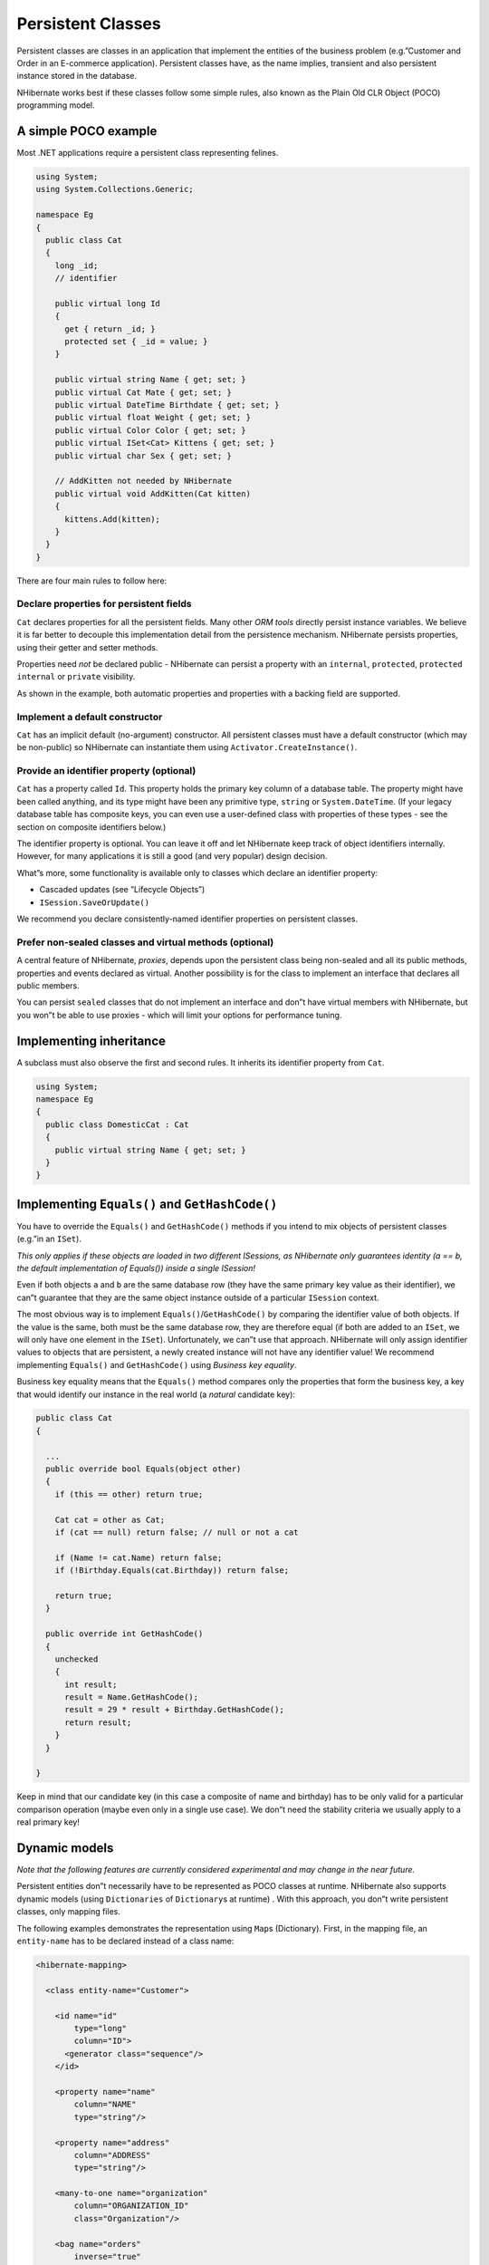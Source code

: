 ******************
Persistent Classes
******************

Persistent classes are classes in an application that implement the entities of
the business problem (e.g.”Customer and Order in an E-commerce application).
Persistent classes have, as the name implies, transient and also persistent
instance stored in the database.

NHibernate works best if these classes follow some simple rules, also known as
the Plain Old CLR Object (POCO) programming model.

A simple POCO example
=====================

Most .NET applications require a persistent class representing felines.

.. code:: csharp

  using System;
  using System.Collections.Generic;

  namespace Eg
  {
    public class Cat
    {
      long _id;
      // identifier

      public virtual long Id
      {
        get { return _id; }
        protected set { _id = value; }
      }

      public virtual string Name { get; set; }
      public virtual Cat Mate { get; set; }
      public virtual DateTime Birthdate { get; set; }
      public virtual float Weight { get; set; }
      public virtual Color Color { get; set; }
      public virtual ISet<Cat> Kittens { get; set; }
      public virtual char Sex { get; set; }

      // AddKitten not needed by NHibernate
      public virtual void AddKitten(Cat kitten)
      {
        kittens.Add(kitten);
      }
    }
  }

There are four main rules to follow here:

Declare properties for persistent fields
----------------------------------------

``Cat`` declares properties for all the persistent fields. Many other *ORM
tools* directly persist instance variables. We believe it is far better to
decouple this implementation detail from the persistence mechanism. NHibernate
persists properties, using their getter and setter methods.

Properties need *not* be declared public - NHibernate can persist a property
with an ``internal``, ``protected``, ``protected internal`` or ``private``
visibility.

As shown in the example, both automatic properties and properties with a backing
field are supported.

Implement a default constructor
-------------------------------

``Cat`` has an implicit default (no-argument) constructor. All persistent
classes must have a default constructor (which may be non-public) so NHibernate
can instantiate them using ``Activator.CreateInstance()``.

Provide an identifier property (optional)
-----------------------------------------

``Cat`` has a property called ``Id``. This property holds the primary key column
of a database table. The property might have been called anything, and its type
might have been any primitive type, ``string`` or ``System.DateTime``. (If your
legacy database table has composite keys, you can even use a user-defined class
with properties of these types - see the section on composite identifiers
below.)

The identifier property is optional. You can leave it off and let NHibernate
keep track of object identifiers internally. However, for many applications it
is still a good (and very popular) design decision.

What”s more, some functionality is available only to classes which declare an
identifier property:

-  Cascaded updates (see ”Lifecycle Objects”)

-  ``ISession.SaveOrUpdate()``

We recommend you declare consistently-named identifier properties on persistent
classes.

Prefer non-sealed classes and virtual methods (optional)
--------------------------------------------------------

A central feature of NHibernate, *proxies*, depends upon the persistent class
being non-sealed and all its public methods, properties and events declared as
virtual. Another possibility is for the class to implement an interface that
declares all public members.

You can persist ``sealed`` classes that do not implement an interface and don”t
have virtual members with NHibernate, but you won”t be able to use proxies -
which will limit your options for performance tuning.

Implementing inheritance
========================

A subclass must also observe the first and second rules. It inherits its
identifier property from ``Cat``.

.. code:: csharp

  using System;
  namespace Eg
  {
    public class DomesticCat : Cat
    {
      public virtual string Name { get; set; }
    }
  }

Implementing ``Equals()`` and ``GetHashCode()``
===============================================

You have to override the ``Equals()`` and ``GetHashCode()`` methods if you
intend to mix objects of persistent classes (e.g.”in an ``ISet``).

*This only applies if these objects are loaded in two different ISessions,
as NHibernate only guarantees identity (a == b, the default implementation
of Equals()) inside a single ISession!*

Even if both objects ``a`` and ``b`` are the same database row (they have the
same primary key value as their identifier), we can”t guarantee that they are
the same object instance outside of a particular ``ISession`` context.

The most obvious way is to implement ``Equals()``/``GetHashCode()`` by comparing
the identifier value of both objects. If the value is the same, both must be the
same database row, they are therefore equal (if both are added to an ``ISet``,
we will only have one element in the ``ISet``). Unfortunately, we can”t use that
approach. NHibernate will only assign identifier values to objects that are
persistent, a newly created instance will not have any identifier value! We
recommend implementing ``Equals()`` and ``GetHashCode()`` using *Business key
equality*.

Business key equality means that the ``Equals()`` method compares only the
properties that form the business key, a key that would identify our instance in
the real world (a *natural* candidate key):

.. code:: csharp

  public class Cat
  {

    ...
    public override bool Equals(object other)
    {
      if (this == other) return true;

      Cat cat = other as Cat;
      if (cat == null) return false; // null or not a cat

      if (Name != cat.Name) return false;
      if (!Birthday.Equals(cat.Birthday)) return false;

      return true;
    }

    public override int GetHashCode()
    {
      unchecked
      {
        int result;
        result = Name.GetHashCode();
        result = 29 * result + Birthday.GetHashCode();
        return result;
      }
    }

  }

Keep in mind that our candidate key (in this case a composite of name and
birthday) has to be only valid for a particular comparison operation (maybe even
only in a single use case). We don”t need the stability criteria we usually
apply to a real primary key!

Dynamic models
==============

*Note that the following features are currently considered experimental and may
change in the near future.*

Persistent entities don”t necessarily have to be represented as POCO classes at
runtime. NHibernate also supports dynamic models (using ``Dictionaries`` of
``Dictionary``\ s at runtime) . With this approach, you don”t write persistent
classes, only mapping files.

The following examples demonstrates the representation using ``Map``\ s
(Dictionary). First, in the mapping file, an ``entity-name`` has to be declared
instead of a class name:

.. code:: xml

  <hibernate-mapping>

    <class entity-name="Customer">

      <id name="id"
          type="long"
          column="ID">
        <generator class="sequence"/>
      </id>

      <property name="name"
          column="NAME"
          type="string"/>

      <property name="address"
          column="ADDRESS"
          type="string"/>

      <many-to-one name="organization"
          column="ORGANIZATION_ID"
          class="Organization"/>

      <bag name="orders"
          inverse="true"
          lazy="false"
          cascade="all">
        <key column="CUSTOMER_ID"/>
        <one-to-many class="Order"/>
      </bag>

    </class>

  </hibernate-mapping>

Note that even though associations are declared using target class names, the
target type of an associations may also be a dynamic entity instead of a POCO.

At runtime we can work with ``Dictionaries`` of ``Dictionaries``:

.. code:: csharp

  using(ISession s = OpenSession())
  using(ITransaction tx = s.BeginTransaction())
  {
    // Create a customer
    var frank = new Dictionary<string, object>();
    frank["name"] = "Frank";

    // Create an organization
    var foobar = new Dictionary<string, object>();
    foobar["name"] = "Foobar Inc.";

    // Link both
    frank["organization"] =  foobar;

    // Save both
    s.Save("Customer", frank);
    s.Save("Organization", foobar);

    tx.Commit();
  }

The advantages of a dynamic mapping are quick turnaround time for prototyping
without the need for entity class implementation. However, you lose compile-time
type checking and will very likely deal with many exceptions at runtime. Thanks
to the NHibernate mapping, the database schema can easily be normalized and
sound, allowing to add a proper domain model implementation on top later on.

Tuplizers
=========

``NHibernate.Tuple.Tuplizer``, and its sub-interfaces, are responsible for
managing a particular representation of a piece of data, given that
representation”s ``NHibernate.EntityMode``. If a given piece of data is thought
of as a data structure, then a tuplizer is the thing which knows how to create
such a data structure and how to extract values from and inject values into such
a data structure. For example, for the POCO entity mode, the corresponding
tuplizer knows how create the POCO through its constructor and how to access the
POCO properties using the defined property accessors. There are two high-level
types of Tuplizers, represented by the
``NHibernate.Tuple.Entity.IEntityTuplizer`` and
``NHibernate.Tuple.Component.IComponentTuplizer`` interfaces.
``IEntityTuplizer``\ s are responsible for managing the above mentioned
contracts in regards to entities, while ``IComponentTuplizer``\ s do the same
for components.

Users may also plug in their own tuplizers. Perhaps you require that a
``System.Collections.IDictionary`` implementation other than
``System.Collections.Hashtable`` be used while in the dynamic-map entity-mode;
or perhaps you need to define a different proxy generation strategy than the one
used by default. Both would be achieved by defining a custom tuplizer
implementation. Tuplizers definitions are attached to the entity or component
mapping they are meant to manage. Going back to the example of our customer
entity:

.. code:: xml

  <hibernate-mapping>
    <class entity-name="Customer">
      <!--
          Override the dynamic-map entity-mode
          tuplizer for the customer entity
      -->
      <tuplizer entity-mode="dynamic-map"
                class="CustomMapTuplizerImpl" />

      <id name="id" type="long" column="ID">
        <generator class="sequence"/>
      </id>

      <!-- other properties -->
      ...
    </class>
  </hibernate-mapping>

.. code:: csharp

  public class CustomMapTuplizerImpl : NHibernate.Tuple.Entity.DynamicMapEntityTuplizer
  {
    // override the BuildInstantiator() method to plug in our custom map...
    protected override IInstantiator BuildInstantiator(
        NHibernate.Mapping.PersistentClass mappingInfo)
    {
      return new CustomMapInstantiator(mappingInfo);
    }

    private sealed class CustomMapInstantiator : NHibernate.Tuple.DynamicMapInstantiator
    {
      // override the generateMap() method to return our custom map...
      protected override IDictionary GenerateMap()
      {
        return new CustomMap();
      }
    }
  }

Lifecycle Callbacks
===================

Optionally, a persistent class might implement the interface ``ILifecycle``
which provides some callbacks that allow the persistent object to perform
necessary initialization/cleanup after save or load and before deletion or
update.

The NHibernate :ref:`objectstate-interceptors` offers a less intrusive
alternative, however.

.. code:: csharp

  public interface ILifecycle
  {
    LifecycleVeto OnSave(ISession s);
    LifecycleVeto OnUpdate(ISession s);
    LifecycleVeto OnDelete(ISession s);
    void OnLoad(ISession s, object id);
  }

-  ``OnSave`` - called just before the object is saved or inserted

-  ``OnUpdate`` - called just before an object is updated (when the object is
   passed to ``ISession.Update()``)

-  ``OnDelete`` - called just before an object is deleted

-  ``OnLoad`` - called just after an object is loaded

``OnSave()``, ``OnDelete()`` and ``OnUpdate()`` may be used to cascade saves and
deletions of dependent objects. This is an alternative to declaring cascaded
operations in the mapping file. ``OnLoad()`` may be used to initialize transient
properties of the object from its persistent state. It may not be used to load
dependent objects since the ``ISession`` interface may not be invoked from
inside this method. A further intended usage of ``OnLoad()``, ``OnSave()`` and
``OnUpdate()`` is to store a reference to the current ``ISession`` for later
use.

Note that ``OnUpdate()`` is not called every time the object”s persistent state
is updated. It is called only when a transient object is passed to
``ISession.Update()``.

If ``OnSave()``, ``OnUpdate()`` or ``OnDelete()`` return ``LifecycleVeto.Veto``,
the operation is silently vetoed. If a ``CallbackException`` is thrown, the
operation is vetoed and the exception is passed back to the application.

Note that ``OnSave()`` is called after an identifier is assigned to the object,
except when native key generation is used.

IValidatable callback
=====================

If the persistent class needs to check invariants before its state is persisted,
it may implement the following interface:

.. code:: csharp

  public interface IValidatable
  {
    void Validate();
  }

The object should throw a ``ValidationFailure`` if an invariant was violated. An
instance of ``Validatable`` should not change its state from inside
``Validate()``.

Unlike the callback methods of the ``ILifecycle`` interface, ``Validate()``
might be called at unpredictable times. The application should not rely upon
calls to ``Validate()`` for business functionality.
